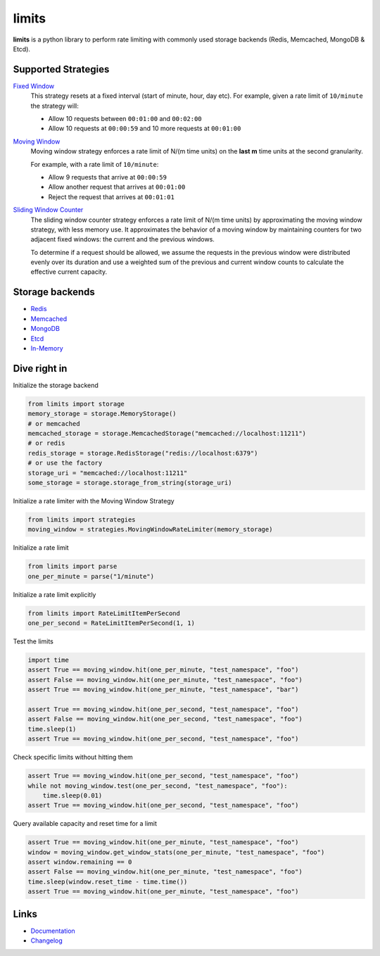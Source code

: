 .. |ci| image:: https://github.com/alisaifee/limits/actions/workflows/main.yml/badge.svg?branch=master
    :target: https://github.com/alisaifee/limits/actions?query=branch%3Amaster+workflow%3ACI
.. |codecov| image:: https://codecov.io/gh/alisaifee/limits/branch/master/graph/badge.svg
   :target: https://codecov.io/gh/alisaifee/limits
.. |pypi| image:: https://img.shields.io/pypi/v/limits.svg?style=flat-square
    :target: https://pypi.python.org/pypi/limits
.. |pypi-versions| image:: https://img.shields.io/pypi/pyversions/limits?style=flat-square
    :target: https://pypi.python.org/pypi/limits
.. |license| image:: https://img.shields.io/pypi/l/limits.svg?style=flat-square
    :target: https://pypi.python.org/pypi/limits
.. |docs| image:: https://readthedocs.org/projects/limits/badge/?version=latest
   :target: https://limits.readthedocs.org

limits
------
|docs| |ci| |codecov| |pypi| |pypi-versions| |license|


**limits** is a python library to perform rate limiting with commonly used storage backends (Redis, Memcached, MongoDB & Etcd).


Supported Strategies
====================
`Fixed Window <https://limits.readthedocs.io/en/latest/strategies.html#fixed-window>`_
   This strategy resets at a fixed interval (start of minute, hour, day etc).
   For example, given a rate limit of ``10/minute`` the strategy will:

   - Allow 10 requests between ``00:01:00`` and ``00:02:00``
   - Allow 10 requests at ``00:00:59`` and 10 more requests at ``00:01:00``


`Moving Window <https://limits.readthedocs.io/en/latest/strategies.html#moving-window>`_
   Moving window strategy enforces a rate limit of N/(m time units)
   on the **last m** time units at the second granularity.

   For example, with a rate limit of ``10/minute``:

   - Allow 9 requests that arrive at ``00:00:59``
   - Allow another request that arrives at ``00:01:00``
   - Reject the request that arrives at ``00:01:01``

`Sliding Window Counter <https://limits.readthedocs.io/en/latest/strategies.html#sliding-window-counter>`_
   The sliding window counter strategy enforces a rate limit of N/(m time units)
   by approximating the moving window strategy, with less memory use. It approximates the behavior
   of a moving window by maintaining counters for two adjacent fixed windows: the current and the previous windows.

   To determine if a request should be allowed, we assume the requests in the previous window were distributed evenly
   over its duration and use a weighted sum of the previous and current window counts to calculate the effective
   current capacity.


Storage backends
================

- `Redis <https://limits.readthedocs.io/en/latest/storage.html#redis-storage>`_
- `Memcached <https://limits.readthedocs.io/en/latest/storage.html#memcached-storage>`_
- `MongoDB <https://limits.readthedocs.io/en/latest/storage.html#mongodb-storage>`_
- `Etcd <https://limits.readthedocs.io/en/latest/storage.html#etcd-storage>`_
- `In-Memory <https://limits.readthedocs.io/en/latest/storage.html#in-memory-storage>`_

Dive right in
=============

Initialize the storage backend

.. code-block:: python

   from limits import storage
   memory_storage = storage.MemoryStorage()
   # or memcached
   memcached_storage = storage.MemcachedStorage("memcached://localhost:11211")
   # or redis
   redis_storage = storage.RedisStorage("redis://localhost:6379")
   # or use the factory
   storage_uri = "memcached://localhost:11211"
   some_storage = storage.storage_from_string(storage_uri)

Initialize a rate limiter with the Moving Window Strategy

.. code-block:: python

   from limits import strategies
   moving_window = strategies.MovingWindowRateLimiter(memory_storage)


Initialize a rate limit

.. code-block:: python

    from limits import parse
    one_per_minute = parse("1/minute")

Initialize a rate limit explicitly

.. code-block:: python

    from limits import RateLimitItemPerSecond
    one_per_second = RateLimitItemPerSecond(1, 1)

Test the limits

.. code-block:: python

    import time
    assert True == moving_window.hit(one_per_minute, "test_namespace", "foo")
    assert False == moving_window.hit(one_per_minute, "test_namespace", "foo")
    assert True == moving_window.hit(one_per_minute, "test_namespace", "bar")

    assert True == moving_window.hit(one_per_second, "test_namespace", "foo")
    assert False == moving_window.hit(one_per_second, "test_namespace", "foo")
    time.sleep(1)
    assert True == moving_window.hit(one_per_second, "test_namespace", "foo")

Check specific limits without hitting them

.. code-block:: python

    assert True == moving_window.hit(one_per_second, "test_namespace", "foo")
    while not moving_window.test(one_per_second, "test_namespace", "foo"):
        time.sleep(0.01)
    assert True == moving_window.hit(one_per_second, "test_namespace", "foo")

Query available capacity and reset time for a limit

.. code-block:: python

   assert True == moving_window.hit(one_per_minute, "test_namespace", "foo")
   window = moving_window.get_window_stats(one_per_minute, "test_namespace", "foo")
   assert window.remaining == 0
   assert False == moving_window.hit(one_per_minute, "test_namespace", "foo")
   time.sleep(window.reset_time - time.time())
   assert True == moving_window.hit(one_per_minute, "test_namespace", "foo")


Links
=====

* `Documentation <http://limits.readthedocs.org/en/latest>`_
* `Changelog <http://limits.readthedocs.org/en/stable/changelog.html>`_

